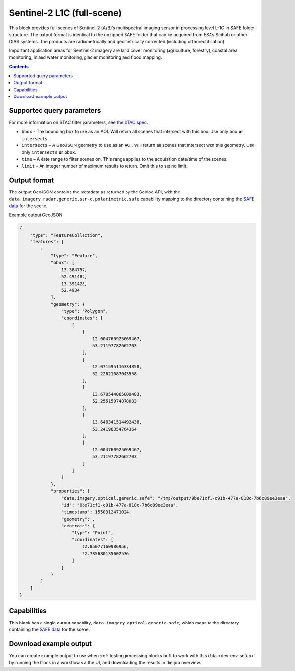 .. _sentinel2-l1c:

Sentinel-2 L1C (full-scene)
===========================

This block provides full scenes of Sentinel-2 (A/B)’s multispectral imaging sensor in processing level L-1C in SAFE
folder structure. The output format is identical to the unzipped SAFE folder that can be acquired from ESA’s Scihub or
other DIAS systems. The products are radiometrically and geometrically corrected (including orthorectification).

Important application areas for Sentinel-2 imagery are land cover monitoring (agriculture, forestry), coastal area
monitoring, inland water monitoring, glacier monitoring and flood mapping.

.. contents::

Supported query parameters
--------------------------

For more information on STAC filter parameters, see
`the STAC spec <https://github.com/radiantearth/stac-spec/blob/master/api-spec/filters.md>`_.

* ``bbox`` - The bounding box to use as an AOI. Will return all scenes that intersect with this box. Use only ``box``
  **or** ``intersects``.
* ``intersects`` – A GeoJSON geometry to use as an AOI. Will return all scenes that intersect with this geometry. Use
  only ``intersects`` **or** ``bbox``.
* ``time`` – A date range to filter scenes on. This range applies to the acquisition date/time of the scenes.
* ``limit`` – An integer number of maximum results to return. Omit this to set no limit.

Output format
-------------


The output GeoJSON contains the metadata as returned by the Sobloo API, with the ``data.imagery.radar.generic.sar-c.polarimetric.safe``
capability mapping to the directory containing the `SAFE data <http://earth.esa.int/SAFE/>`_ for the scene.

Example output GeoJSON:

.. code-block:: javascript

    {
        "type": "FeatureCollection",
        "features": [
            {
                "type": "Feature",
                "bbox": [
                    13.384757,
                    52.491482,
                    13.391428,
                    52.4934
                ],
                "geometry": {
                    "type": "Polygon",
                    "coordinates": [
                        [
                            [
                                12.004760925069467,
                                53.21197782662703
                            ],
                            [
                                12.071595116334858,
                                52.22621087043558
                            ],
                            [
                                13.678544065009483,
                                52.25515074878083
                            ],
                            [
                                13.648341514492438,
                                53.24196354764364
                            ],
                            [
                                12.004760925069467,
                                53.21197782662703
                            ]
                        ]
                    ]
                },
                "properties": {
                    "data.imagery.optical.generic.safe": "/tmp/output/9be71cf1-c91b-477a-818c-7b6c89ee3eaa",
                    "id": "9be71cf1-c91b-477a-818c-7b6c89ee3eaa",
                    "timestamp": 1550312471024,
                    "geometry": ,
                    "centroid": {
                        "type": "Point",
                        "coordinates": [
                            12.85077160986956,
                            52.735680135602536
                        ]
                    }
                }
            }
        ]
    }

Capabilities
------------

This block has a single output capability, ``data.imagery.optical.generic.safe``, which maps to the
directory containing the `SAFE data <http://earth.esa.int/SAFE/>`_ for the scene.

Download example output
-----------------------

You can create example output to use when :ref:`testing processing blocks built to work with this data <dev-env-setup>`
by running the block in a workflow via the UI, and downloading the results in the job overview.